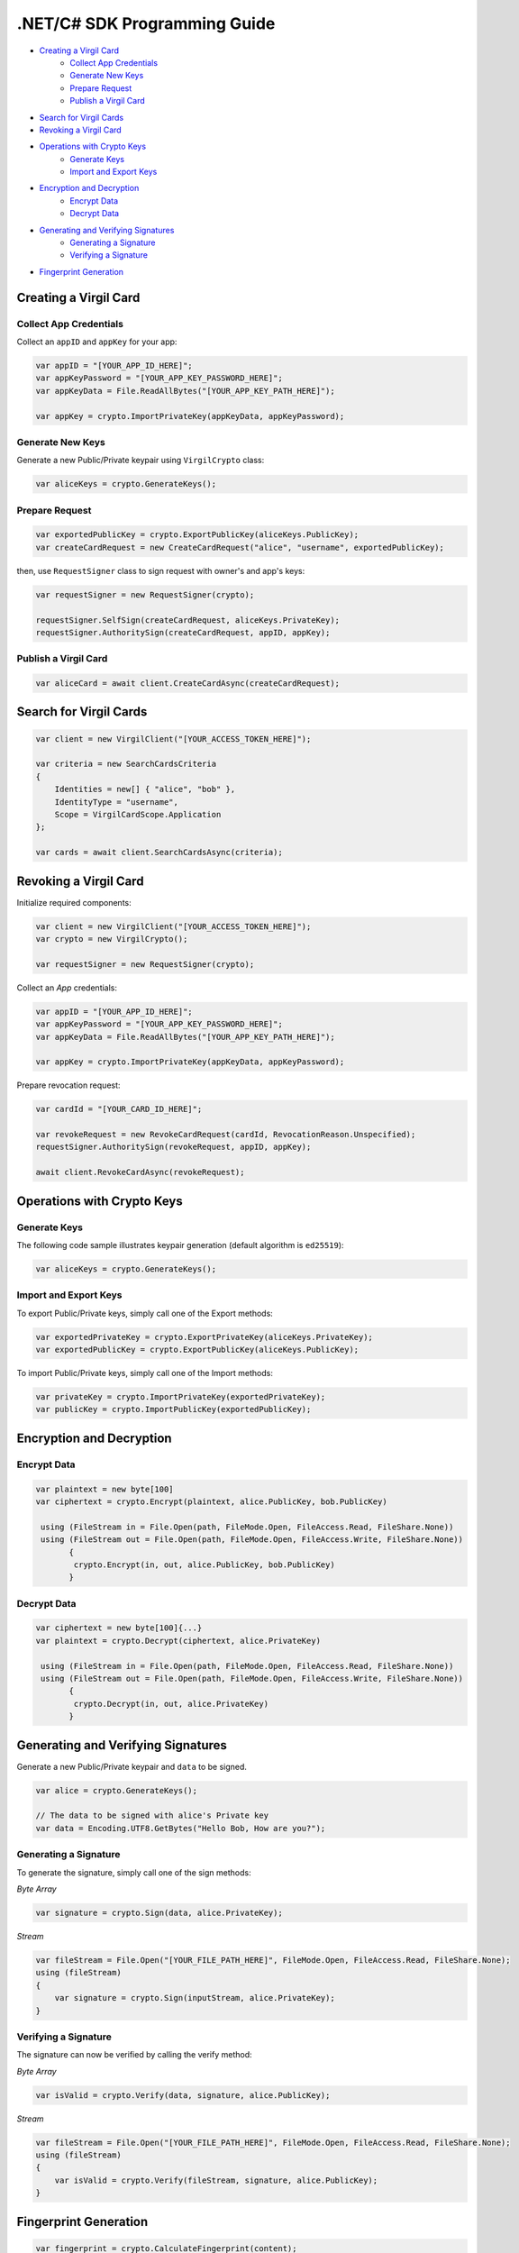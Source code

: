 .NET/C# SDK Programming Guide
=============================

-  `Creating a Virgil Card <#creating-a-virgil-card>`__
    -  `Collect App Credentials <#collect-app-creadentials>`__
    -  `Generate New Keys <#generate-new-keys>`__
    -  `Prepare Request <#prepare-request>`__
    -  `Publish a Virgil Card <#publish-a-virgil-card>`__
-  `Search for Virgil Cards <#search-for-virgil-cards>`__
-  `Revoking a Virgil Card <#revoking-a-virgil-card>`__
-  `Operations with Crypto Keys <#operations-with-crypto-keys>`__
    -  `Generate Keys <#generate-keys>`__
    -  `Import and Export Keys <#import-and-export-keys>`__
-  `Encryption and Decryption <#encryption-and-decryption>`__
    -  `Encrypt Data <#encrypt-data>`__
    -  `Decrypt Data <#decrypt-data>`__
-  `Generating and Verifying Signatures <#generating-and-verifying-signatures>`__
    -  `Generating a Signature <#generating-a-signature>`__
    -  `Verifying a Signature <#verifying-a-signature>`__
-  `Fingerprint Generation <#fingerprint-generation>`__


Creating a Virgil Card
----------------------

Collect App Credentials
~~~~~~~~~~~~~~~~~~~~~~~~~~

Collect an ``appID`` and ``appKey`` for your app:

.. code:: csharp

    var appID = "[YOUR_APP_ID_HERE]";
    var appKeyPassword = "[YOUR_APP_KEY_PASSWORD_HERE]";
    var appKeyData = File.ReadAllBytes("[YOUR_APP_KEY_PATH_HERE]");

    var appKey = crypto.ImportPrivateKey(appKeyData, appKeyPassword);

Generate New Keys
~~~~~~~~~~~~~~~~~~~

Generate a new Public/Private keypair using ``VirgilCrypto`` class:

.. code:: csharp

    var aliceKeys = crypto.GenerateKeys();

Prepare Request
~~~~~~~~~~~~~~~

.. code:: csharp

    var exportedPublicKey = crypto.ExportPublicKey(aliceKeys.PublicKey);
    var createCardRequest = new CreateCardRequest("alice", "username", exportedPublicKey);

then, use ``RequestSigner`` class to sign request with owner's and app's keys:

.. code:: csharp

    var requestSigner = new RequestSigner(crypto);

    requestSigner.SelfSign(createCardRequest, aliceKeys.PrivateKey);
    requestSigner.AuthoritySign(createCardRequest, appID, appKey);

Publish a Virgil Card
~~~~~~~~~~~~~~~~~~~~~

.. code:: csharp

    var aliceCard = await client.CreateCardAsync(createCardRequest);


Search for Virgil Cards
---------------------------

.. code:: csharp

    var client = new VirgilClient("[YOUR_ACCESS_TOKEN_HERE]");

    var criteria = new SearchCardsCriteria
    {
        Identities = new[] { "alice", "bob" },
        IdentityType = "username",
        Scope = VirgilCardScope.Application
    };

    var cards = await client.SearchCardsAsync(criteria);


Revoking a Virgil Card
---------------------------

Initialize required components:

.. code:: csharp

    var client = new VirgilClient("[YOUR_ACCESS_TOKEN_HERE]");
    var crypto = new VirgilCrypto();
    
    var requestSigner = new RequestSigner(crypto);
  
Collect an *App* credentials:

.. code:: csharp

    var appID = "[YOUR_APP_ID_HERE]";
    var appKeyPassword = "[YOUR_APP_KEY_PASSWORD_HERE]";
    var appKeyData = File.ReadAllBytes("[YOUR_APP_KEY_PATH_HERE]");
     
    var appKey = crypto.ImportPrivateKey(appKeyData, appKeyPassword);

Prepare revocation request:

.. code:: csharp

    var cardId = "[YOUR_CARD_ID_HERE]";
 
    var revokeRequest = new RevokeCardRequest(cardId, RevocationReason.Unspecified);
    requestSigner.AuthoritySign(revokeRequest, appID, appKey);
     
    await client.RevokeCardAsync(revokeRequest);


Operations with Crypto Keys
---------------------------

Generate Keys
~~~~~~~~~~~~~

The following code sample illustrates keypair generation (default algorithm is ``ed25519``):

.. code:: csharp

     var aliceKeys = crypto.GenerateKeys();

Import and Export Keys
~~~~~~~~~~~~~~~~~~~~~~

To export Public/Private keys, simply call one of the Export methods:

.. code:: csharp

     var exportedPrivateKey = crypto.ExportPrivateKey(aliceKeys.PrivateKey);
     var exportedPublicKey = crypto.ExportPublicKey(aliceKeys.PublicKey);

To import Public/Private keys, simply call one of the Import methods:

.. code:: csharp

      var privateKey = crypto.ImportPrivateKey(exportedPrivateKey);  
      var publicKey = crypto.ImportPublicKey(exportedPublicKey);


Encryption and Decryption
---------------------------

Encrypt Data
~~~~~~~~~~~~

.. code:: csharp

     var plaintext = new byte[100]
     var ciphertext = crypto.Encrypt(plaintext, alice.PublicKey, bob.PublicKey)
     
      using (FileStream in = File.Open(path, FileMode.Open, FileAccess.Read, FileShare.None))
      using (FileStream out = File.Open(path, FileMode.Open, FileAccess.Write, FileShare.None)) 
            {
             crypto.Encrypt(in, out, alice.PublicKey, bob.PublicKey)
            }
     

Decrypt Data
~~~~~~~~~~~~

.. code:: csharp

     var ciphertext = new byte[100]{...}
     var plaintext = crypto.Decrypt(ciphertext, alice.PrivateKey)
     
      using (FileStream in = File.Open(path, FileMode.Open, FileAccess.Read, FileShare.None))
      using (FileStream out = File.Open(path, FileMode.Open, FileAccess.Write, FileShare.None)) 
            {
             crypto.Decrypt(in, out, alice.PrivateKey)
            }
     

Generating and Verifying Signatures
-----------------------------------

Generate a new Public/Private keypair and ``data`` to be signed.

.. code:: csharp

    var alice = crypto.GenerateKeys();

    // The data to be signed with alice's Private key
    var data = Encoding.UTF8.GetBytes("Hello Bob, How are you?");

Generating a Signature
~~~~~~~~~~~~~~~~~~~~~~

To generate the signature, simply call one of the sign methods:

*Byte Array*

.. code:: csharp

    var signature = crypto.Sign(data, alice.PrivateKey);

*Stream*

.. code:: csharp

    var fileStream = File.Open("[YOUR_FILE_PATH_HERE]", FileMode.Open, FileAccess.Read, FileShare.None);
    using (fileStream)
    {
        var signature = crypto.Sign(inputStream, alice.PrivateKey);
    }

Verifying a Signature
~~~~~~~~~~~~~~~~~~~~~

The signature can now be verified by calling the verify method:

*Byte Array*

.. code:: csharp

     var isValid = crypto.Verify(data, signature, alice.PublicKey);
     
*Stream*
     
.. code:: csharp     

    var fileStream = File.Open("[YOUR_FILE_PATH_HERE]", FileMode.Open, FileAccess.Read, FileShare.None);
    using (fileStream)
    {
        var isValid = crypto.Verify(fileStream, signature, alice.PublicKey);
    }


Fingerprint Generation
----------------------

.. code:: csharp

    var fingerprint = crypto.CalculateFingerprint(content);

